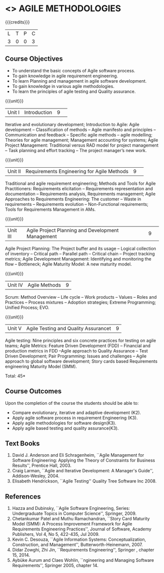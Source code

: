 * <<<PE503>>> AGILE METHODOLOGIES
:properties:
:author: Dr. S. Saraswathi and Ms. K. Madheswari
:date: 
:end:

#+startup: showall

{{{credits}}}
| L | T | P | C |
| 3 | 0 | 0 | 3 |

** Course Objectives
- To understand the basic concepts of Agile software process.
- To gain knowledge in agile requirement engineering.
- To learn Planning and management in agile software development.
- To gain knowledge in various agile methodologies.
- To learn the principles of agile testing and Quality assurance. 

{{{unit}}}
|Unit I|Introduction|9| 
Iterative and evolutionary development; Introduction to Agile: Agile development -- Classification of methods -- Agile manifesto and principles -- Communication and feedback -- Specific agile methods -- agile modelling;  Theories for agile management; Management accounting for systems; Agile Project Management: Traditional versus RAD model for project management -- Task planning and effort tracking -- The project manager’s new work.


{{{unit}}}
|Unit II |Requirements Engineering for Agile Methods |9| 
Traditional and agile requirement engineering; Methods and Tools for Agile Practitioners: Requirements elicitation -- Requirements representation and documentation -- Requirements analysis, Requirements management; Agile Approaches to Requirements Engineering: The customer -- Waste in requirements -- Requirements evolution -- Non-Functional requirements; Tools for Requirements Management in AMs.

{{{unit}}}
|Unit III|Agile Project Planning and Development Management|9| 
Agile Project Planning: The Project buffer and its usage -- Logical collection of inventory -- Critical path -- Parallel path -- Critical chain -- Project tracking metrics;  Agile Development Management: Identifying and monitoring the flow -- Bottleneck; Agile Maturity Model: A new maturity model.

{{{unit}}}
|Unit IV| Agile Methods|9|
Scrum: Method Overview -- Life cycle -- Work products – Values -- Roles and Practices -- Process mixtures --  Adoption strategies;  Extreme Programming; Unified Process; EVO.


{{{unit}}}
|Unit V|Agile Testing and Quality Assurancet|9|
Agile testing: Nine principles and six concrete practices for testing on agile teams; Agile Metrics:  Feature Driven Development (FDD) -- Financial and production metrics in FDD --Agile approach to Quality Assurance -- Test Driven Development; Pair Programming: Issues and challenges -- Agile approach to global software development; Story cards based Requirements engineering Maturity Model (SMM).

\hfill *Total: 45*

** Course Outcomes
Upon the completion of the course the students should be able to: 
- Compare evolutionary, iterative and adaptive development (K2).
- Apply agile software process in requirement Engineering (K3).
- Apply agile methodologies for software design(K3).
- Apply agile based testing and quality assurance(K3).



** Text Books
1. David J. Anderson and Eli Schragenheim, ``Agile Management for Software Engineering: Applying the Theory of Constraints for Business Results'', Prentice Hall, 2003.
2. Craig Larman, ``Agile and Iterative Development: A Manager's Guide'', Addison-Wesley, 2004.
3. Elisabeth Hendrickson, ``Agile Testing'' Quality Tree Software Inc 2008.

	
** References
1. Hazza and Dubinsky, ``Agile Software Engineering, Series: Undergraduate Topics in Computer Science'', Springer, 2009.
2. Chetankumar Patel and Muthu Ramachandran, ``Story Card Maturity Model (SMM): A Process Improvement Framework for Agile Requirements Engineering Practices'', Journal of Software, Academy Publishers, Vol 4, No 5, 422-435, Jul 2009.
3. Kevin C. Desouza, ``Agile Information Systems: Conceptualization, Construction, and Management'', Butterworth-Heinemann, 2007.
4. Didar Zowghi, Zhi Jin, ``Requirements Engineering'', Springer , chapter 15, 2014.
5. Aybüke Aurum and Claes Wohlin, ``ngineering and Managing Software Requirements'', Springer 2005, chapter 14.

